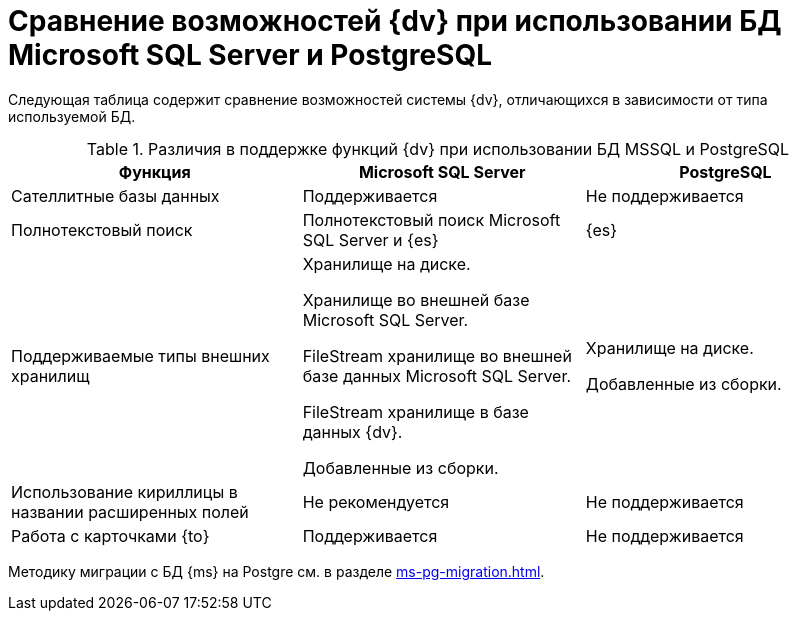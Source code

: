:pg: Postgre

= Сравнение возможностей {dv} при использовании БД Microsoft SQL Server и PostgreSQL

Следующая таблица содержит сравнение возможностей системы {dv}, отличающихся в зависимости от типа используемой БД.

.Различия в поддержке функций {dv} при использовании БД MSSQL и PostgreSQL
[cols="34%,33%,33%",options="header"]
|===
|Функция |Microsoft SQL Server |PostgreSQL

|Сателлитные базы данных
|Поддерживается
|Не поддерживается

|Полнотекстовый поиск
|Полнотекстовый поиск Microsoft SQL Server и {es}
|{es}

|Поддерживаемые типы внешних хранилищ
|Хранилище на диске.

Хранилище во внешней базе Microsoft SQL Server.

FileStream хранилище во внешней базе данных Microsoft SQL Server.

FileStream хранилище в базе данных {dv}.

Добавленные из сборки.

|Хранилище на диске.

Добавленные из сборки.

|Использование кириллицы в названии расширенных полей
|Не рекомендуется
|Не поддерживается

|Работа с карточками {to}
|Поддерживается
|Не поддерживается
|===

Методику миграции с БД {ms} на {pg} см. в разделе xref:ms-pg-migration.adoc[].
